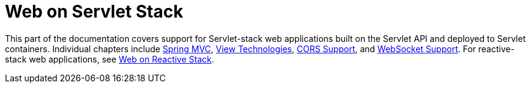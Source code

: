 [[spring-web]]
= Web on Servlet Stack
:page-section-summary-toc: 1

This part of the documentation covers support for Servlet-stack web applications built on the
Servlet API and deployed to Servlet containers. Individual chapters include xref:web/webmvc.adoc#mvc[Spring MVC],
xref:web/webmvc-view.adoc[View Technologies], xref:web/webmvc-cors.adoc[CORS Support], and xref:web/websocket.adoc[WebSocket Support].
For reactive-stack web applications, see xref:web-reactive.adoc[Web on Reactive Stack].

